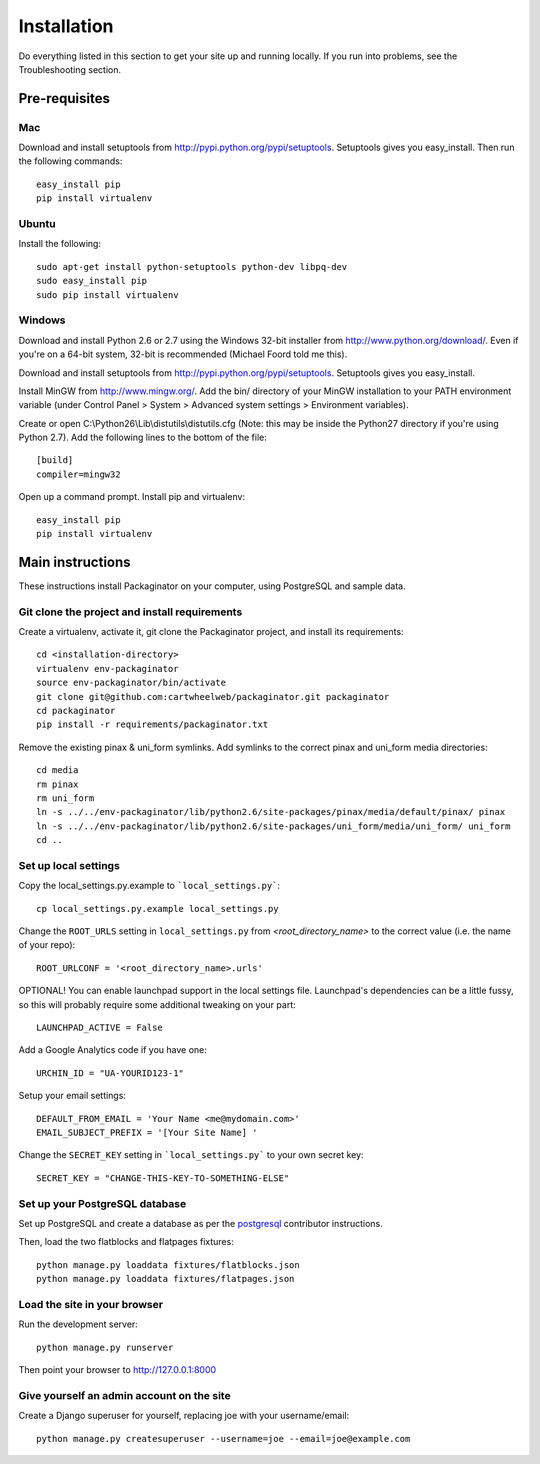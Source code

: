 ============
Installation
============

Do everything listed in this section to get your site up and running locally.  If you run into problems, see the Troubleshooting section.

Pre-requisites
==============

Mac
---

Download and install setuptools from http://pypi.python.org/pypi/setuptools.  Setuptools gives you easy_install. Then run the following commands::

    easy_install pip
    pip install virtualenv

Ubuntu
------

Install the following::

    sudo apt-get install python-setuptools python-dev libpq-dev
    sudo easy_install pip
    sudo pip install virtualenv

Windows
-------

Download and install Python 2.6 or 2.7 using the Windows 32-bit installer from http://www.python.org/download/.  Even if you're on a 64-bit system, 32-bit is recommended (Michael Foord told me this).

Download and install setuptools from http://pypi.python.org/pypi/setuptools.  Setuptools gives you easy_install.

Install MinGW from http://www.mingw.org/.  Add the bin/ directory of your MinGW installation to your PATH environment variable (under Control Panel > System > Advanced system settings > Environment variables).

Create or open C:\\Python26\\Lib\\distutils\\distutils.cfg (Note: this may be inside the Python27 directory if you're using Python 2.7).  Add the following lines to the bottom of the file::

    [build]
    compiler=mingw32

Open up a command prompt.  Install pip and virtualenv::

    easy_install pip
    pip install virtualenv

Main instructions
=================

These instructions install Packaginator on your computer, using PostgreSQL and sample data.

Git clone the project and install requirements
------------------------------------------------

Create a virtualenv, activate it, git clone the Packaginator project, and install its requirements::

    cd <installation-directory>
    virtualenv env-packaginator
    source env-packaginator/bin/activate
    git clone git@github.com:cartwheelweb/packaginator.git packaginator
    cd packaginator
    pip install -r requirements/packaginator.txt

Remove the existing pinax & uni_form symlinks.  Add symlinks to the correct pinax and uni_form media directories::

    cd media
    rm pinax
    rm uni_form
    ln -s ../../env-packaginator/lib/python2.6/site-packages/pinax/media/default/pinax/ pinax
    ln -s ../../env-packaginator/lib/python2.6/site-packages/uni_form/media/uni_form/ uni_form
    cd ..


Set up local settings
---------------------

Copy the local_settings.py.example to ```local_settings.py```::

    cp local_settings.py.example local_settings.py

Change the ``ROOT_URLS`` setting in ``local_settings.py`` from `<root_directory_name>` to the correct value (i.e. the name of your repo)::

    ROOT_URLCONF = '<root_directory_name>.urls'

OPTIONAL! You can enable launchpad support in the local settings file. Launchpad's dependencies can be a little fussy, so this will probably require some additional tweaking on your part::

    LAUNCHPAD_ACTIVE = False

Add a Google Analytics code if you have one::

    URCHIN_ID = "UA-YOURID123-1"

Setup your email settings::

    DEFAULT_FROM_EMAIL = 'Your Name <me@mydomain.com>'
    EMAIL_SUBJECT_PREFIX = '[Your Site Name] '

Change the ``SECRET_KEY`` setting in ```local_settings.py``` to your own secret key::

    SECRET_KEY = "CHANGE-THIS-KEY-TO-SOMETHING-ELSE"

Set up your PostgreSQL database
-------------------------------

Set up PostgreSQL and create a database as per the postgresql_ contributor instructions.

Then, load the two flatblocks and flatpages fixtures::

    python manage.py loaddata fixtures/flatblocks.json
    python manage.py loaddata fixtures/flatpages.json

Load the site in your browser
-----------------------------

Run the development server::

    python manage.py runserver

Then point your browser to http://127.0.0.1:8000

Give yourself an admin account on the site
------------------------------------------

Create a Django superuser for yourself, replacing joe with your username/email::

    python manage.py createsuperuser --username=joe --email=joe@example.com


.. _postgresql: postgresql_contributor_instructions.html
